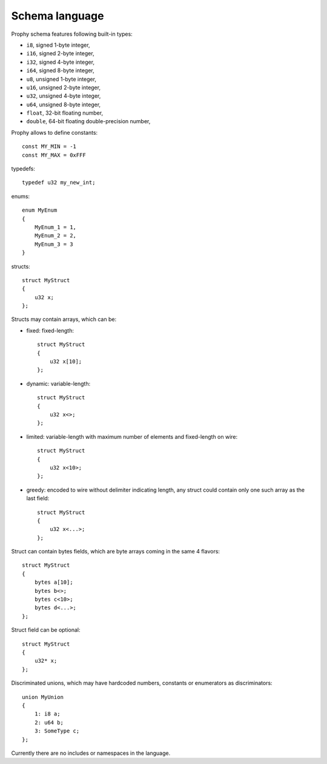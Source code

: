 Schema language
-----------------

Prophy schema features following built-in types:

- ``i8``, signed 1-byte integer,
- ``i16``, signed 2-byte integer,
- ``i32``, signed 4-byte integer,
- ``i64``, signed 8-byte integer,
- ``u8``, unsigned 1-byte integer,
- ``u16``, unsigned 2-byte integer,
- ``u32``, unsigned 4-byte integer,
- ``u64``, unsigned 8-byte integer,
- ``float``, 32-bit floating number,
- ``double``, 64-bit floating double-precision number,

Prophy allows to define constants::

    const MY_MIN = -1
    const MY_MAX = 0xFFF

typedefs::

    typedef u32 my_new_int;

enums::

    enum MyEnum
    {
        MyEnum_1 = 1,
        MyEnum_2 = 2,
        MyEnum_3 = 3
    }

structs::

    struct MyStruct
    {
        u32 x;
    };

Structs may contain arrays, which can be:

- fixed: fixed-length::

    struct MyStruct
    {
        u32 x[10];
    };

- dynamic: variable-length::

    struct MyStruct
    {
        u32 x<>;
    };

- limited: variable-length with maximum number of elements and fixed-length on wire::

    struct MyStruct
    {
        u32 x<10>;
    };

- greedy: encoded to wire without delimiter indicating length,
  any struct could contain only one such array as the last field::

    struct MyStruct
    {
        u32 x<...>;
    };

Struct can contain bytes fields, which are byte arrays coming in the same 4 flavors::

    struct MyStruct
    {
        bytes a[10];
        bytes b<>;
        bytes c<10>;
        bytes d<...>;
    };

Struct field can be optional::

    struct MyStruct
    {
        u32* x;
    };

Discriminated unions, which may have hardcoded numbers, constants or enumerators as discriminators::

    union MyUnion
    {
        1: i8 a;
        2: u64 b;
        3: SomeType c;
    };

Currently there are no includes or namespaces in the language.
